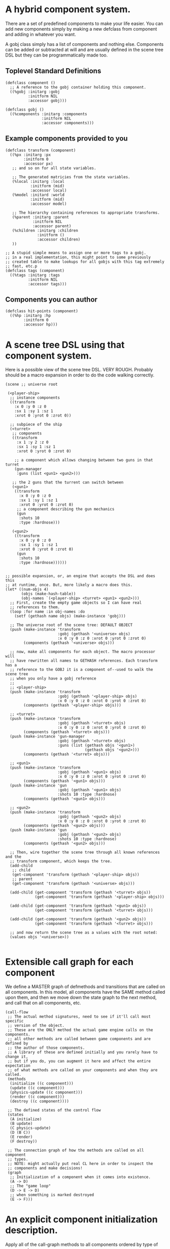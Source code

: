 * A hybrid component system.
There are a set of predefined components to make your life easier.
You can add new components simply by making a new defclass from component
and adding in whatever you want.

A gobj class simply has a list of components and nothing else.
Components can be added or subtracted at will and are usually defined
in the scene tree DSL but they can be programmatically made too.

** Toplevel Standard Definitions
#+BEGIN_SRC common-lisp
(defclass component ()
  ;; A reference to the gobj container holding this component.
  ((%gobj :initarg :gobj
          :initform NIL
          :accessor gobj)))

(defclass gobj ()
  ((%components :initarg :components
                :initform NIL
                :accessor components)))
#+END_SRC

** Example components provided to you
#+BEGIN_SRC common-lisp
(defclass transform (component)
  ((%px :initarg :px
        :initform 0
        :accessor px)
   ;; and so on for all state variables.

   ;; The generated matricies from the state variables.
   (%local :initarg :local
           :initform (mid)
           :accessor local)
   (%model :initard :world
           :initform (mid)
           :accessor model)

   ;; The hierarchy containing references to appropriate transforms.
   (%parent :initarg :parent
            :initform NIL
            :accessor parent)
   (%children :initarg :children
              :initform ()
              :accessor children)
   ))

;; A stupid simple means to assign one or more tags to a gobj.
;; in a real implementation, this might point to some previously
;; created table to make lookups for all gobjs with this tag extremely
;; fast, etc.p
(defclass tags (component)
  ((%tags :initarg :tags
          :initform NIL
          :accessor tags)))
#+END_SRC

** Components you can author
#+BEGIN_SRC common-lisp
(defclass hit-points (component)
  ((%hp :initarg :hp
        :initform 0
        :accessor hp)))
#+END_SRC


* A scene tree DSL using that component system.
Here is a possible view of the scene tree DSL. VERY ROUGH. Probably
should be a macro expansion in order to do the code walking correctly.

#+BEGIN_SRC common-lisp
(scene ;; universe root

 (<player-ship>
  ;; instance components
  ((transform
    :x 0 :y 0 :z 0
    :sx 1 :sy 1 :sz 1
    :xrot 0 :yrot 0 :zrot 0))

  ;; subpiece of the ship
  (<turret>
   ;; components
   ((transform
     :x 1 :y 2 :z 0
     :sx 1 :sy 1 :sz 1
     :xrot 0 :yrot 0 :zrot 0)

    ;; a component which allows changing between two guns in that turret
    (gun-manager
     :guns (list <gun1> <gun2>)))

   ;; the 2 guns that the turrent can switch between
   (<gun1>
    ((transform
      :x 0 :y 0 :z 0
      :sx 1 :sy 1 :sz 1
      :xrot 0 :yrot 0 :zrot 0)
     ;; a component describing the gun mechanics
     (gun
      :shots 10
      :type :hardnose)))

   (<gun2>
    ((transform
      :x 0 :y 0 :z 0
      :sx 1 :sy 1 :sz 1
      :xrot 0 :yrot 0 :zrot 0)
     (gun
      :shots 10
      :type :hardnose))))))


;; possible expansion, or, an engine that accepts the DSL and does this
;; at runtime, once. But, more likely a macro does this.
(let* ((num-objs 4)
       (objs (make-hash-table))
       (obj-names `(<player-ship> <turret> <gun1> <gun2>)))
  ;; First, create the empty game objects so I can have real
  ;; references to them.
  (loop :for name :in obj-names :do
    (setf (gethash name objs) (make-instance 'gobj)))

  ;; The universe root of the scene tree: DEFAULT OBJECT
  (push (make-instance 'transform
                       :gobj (gethash '<universe> objs)
                       :x 0 :y 0 :z 0 :xrot 0 :yrot 0 :zrot 0)
        (components (gethash '<universe> objs)))

  ;; now, make all components for each object. The macro processor will
  ;; have rewritten all names to GETHASH references. Each transform has a
  ;; reference to the GOBJ it is a component of--used to walk the scene tree
  ;; when you only have a gobj reference
  ;;
  ;; <player-ship>
  (push (make-instance 'transform
                       :gobj (gethash '<player-ship> objs)
                       :x 0 :y 0 :z 0 :xrot 0 :yrot 0 :zrot 0)
        (components (gethash '<player-ship> objs)))

  ;; <turret>
  (push (make-instance 'transform
                       :gobj (gethash '<turret> objs)
                       :x 0 :y 0 :z 0 :xrot 0 :yrot 0 :zrot 0)
        (components (gethash '<turret> objs)))
  (push (make-instance 'gun-manager
                       :gobj (gethash '<turret> objs)
                       :guns (list (gethash objs '<gun1>)
                                   (gethash objs '<gun2>)))
        (components (gethash '<turret> objs)))

  ;; <gun1>
  (push (make-instance 'transform
                       :gobj (gethash '<gun1> objs)
                       :x 0 :y 0 :z 0 :xrot 0 :yrot 0 :zrot 0)
        (components (gethash '<gun1> objs)))
  (push (make-instance 'gun
                       :gobj (gethash '<gun1> objs)
                       :shots 10 :type :hardnose)
        (components (gethash '<gun1> objs)))

  ;; <gun2>
  (push (make-instance 'transform
                       :gobj (gethash '<gun2> objs)
                       :x 0 :y 0 :z 0 :xrot 0 :yrot 0 :zrot 0)
        (components (gethash '<gun2> objs)))
  (push (make-instance 'gun
                       :gobj (gethash '<gun2> objs)
                       :shots 10 :type :hardnose)
        (components (gethash '<gun2> objs)))

  ;; Then, wire together the scene tree through all known references and the
  ;; transform component, which keeps the tree.
  (add-child
   ;; child
   (get-component 'transform (gethash '<player-ship> objs))
   ;; parent
   (get-component 'transform (gethash '<universe> objs)))

  (add-child (get-component 'transform (gethash '<turret> objs))
             (get-component 'transform (gethash '<player-ship> objs)))

  (add-child (get-component 'transform (gethash '<gun1> objs))
             (get-component 'transform (gethash '<turret> objs)))

  (add-child (get-component 'transform (gethash '<gun2> objs))
             (get-component 'transform (gethash '<turret> objs)))

  ;; and now return the scene tree as a values with the root noted:
  (values objs '<universe>))

#+END_SRC

* Extensible call graph for each component
We define a MASTER graph of defmethods and transitions that are called on
all components. In this model, all components have the SAME method called
upon them, and then we move down the state graph to the next method, and
call that on all components, etc.

#+BEGIN_SRC common-lisp
(call-flow
 ;; The actual method signatures, need to see if it'll call most specific
 ;; version of the object.
 ;; These are the ONLY method the actual game engine calls on the components.
 ;; all other methods are called between game components and are defined by
 ;; the author of those components.
 ;; A library of these are defined initially and you rarely have to change it,
 ;; but if you do, you can augment it here and affect the entire expectation
 ;; of what methods are called on your components and when they are called.
 (methods
  (initialize ((c component)))
  (update ((c component)))
  (physics-update ((c component)))
  (render ((c component)))
  (destroy ((c component))))

 ;; The defined states of the control flow
 (states
  (A initialize)
  (B update)
  (C physics-update)
  (D (B C))
  (E render)
  (F destroy))

 ;; The connection graph of how the methods are called on all component
 ;; types.
 ;; NOTE: might actually put real CL here in order to inspect the
 ;; components and make decisions!
 (graph
  ;; Initialization of a component when it comes into existence.
  (A -> D)
  ;; The "game loop"
  (D -> E -> D)
  ;; when something is marked destroyed
  (E -> F)))
#+END_SRC

* An explicit component initialization description.
Apply all of the call-graph methods to all components ordered
by type of component.

#+BEGIN_SRC common-lisp
(flow-graphs

 ;; This flow graph states how to order the components when the call-flow
 ;; methods flow graph is applied to them.
 (component-method-flow
  ;; T is the root of the DAG and all paths go to NIL, the _last_ leaf
  ;; that is in the DAG. The last transition can be explicit, or
  ;; implicitly defined.

  ;; Subdags are graphs that are spliced into the dag graph whereever they are
  ;; used in the dag.
  (subdags
   (unordered ()))

  ;; Only have two components will make more for better example.
  ;; But, this says, that all transform components must have their methods
  ;; called on them BEFORE all hit-point components.
  ;;
  ;; NOTE: During generation of the code to apply this, any type discovered
  ;; that is not in the below graph automatically gets added to 'unordered'
  ;; so the ordering between those types is undefined.
  (dag
   (T -> transform -> hitpoints -> unordered -> NIL))))
#+END_SRC
